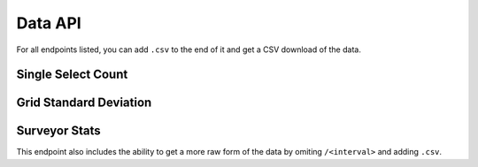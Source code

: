 Data API
========

For all endpoints listed, you can add ``.csv`` to the end of it and get a CSV
download of the data.

Single Select Count
-------------------

.. http:get:: /reports/single-select-count/<question_slug>

    Returns the count of survey responses for each answer in
    the single select.

    **Example request**:

    .. sourcecode:: http

        GET /reports/single-select-count/market

    **Example response**:

    .. sourcecode:: http

        HTTP/1.1 200 OK
        Vary: Accept
        Content-Type: application/json

        {
            "success": true,
            "data": [
                {"answer": "Market A", "count": 4},
                {"answer": "Market B", "count": 2},
            ],
            "meta": {"labels": ["Market A", "Market B"]}
        }

    :query status: one of ``accepted``, ``rejected``, or ``flagged``
    :query start_date: filter results to on or after ``start_date`` formated
                       like: ``%Y-%m-%d``
    :query end_date: filter results to on or before ``end_date`` formatted
                     like: ``%Y-%m-%d``

Grid Standard Deviation
-----------------------

.. http:get:: /reports/grid-standard-deviation/<question_slug>/<interval>

    Groups the responses by type in the given interval and gives the minimum,
    maximum, average, and total of the responses.

    **Example request**:

    .. sourcecode:: http

        GET /reports/grid-standard-deviation/market/month

    **Example response**:

    .. sourcecode:: http

        HTTP/1.1 200 OK
        Vary: Accept
        Content-Type: application/json

        {
            "success": true,
            "data": [
                {
                    "row_label": "Trout",
                    "row_text": "trout",
                    "date": 1385884800000,
                    "minimum": 2,
                    "average": 5,
                    "maximum": 15,
                    "total": 54,
                }, {
                    "row_label": "Trout",
                    "row_text": "trout",
                    "date": 1388563200000
                    "minimum": 2,
                    "average": 5,
                    "maximum": 15,
                    "total": 54,
                },
            ],
            "meta": {"labels": ["Trout"]}
        }

    :query status: one of ``accepted``, ``rejected``, or ``flagged``
    :query start_date: filter results to on or after ``start_date`` formated
                       like: ``%Y-%m-%d``
    :query end_date: filter results to on or before ``end_date`` formatted
                     like: ``%Y-%m-%d``
    :query row: string that matches a ``row_label`` in the question
    :query col: string that matches a ``col_label`` in the question

Surveyor Stats
--------------

This endpoint also includes the ability to get a more raw form of the data by omiting ``/<interval>`` and adding ``.csv``.

.. http:get:: /reports/surveyor-stats/<survey_slug>/<interval>

    Gives the stats for each surveyor who has gathered data for ``survey_slug``,
    aggregated by the provided ``interval``.

    **Example request**:

    .. sourcecode:: http

        GET /reports/surveyor-stats/market-survey/month

    **Example response**:

    .. sourcecode:: http

        HTTP/1.1 200 OK
        Vary: Accept
        Content-Type: application/json

        {
            "success": true,
            "data": [
                {
                    "surveyor": "John Doe",
                    "count": 2,
                    "timestamp": 1385884800000
                }, {
                    "surveyor": "Jane Doe",
                    "count": 4,
                    "timestamp": 1385884800000
                },
            ],
            "meta": null
        }

    :query status: one of ``accepted``, ``rejected``, or ``flagged``
    :query start_date: filter results to on or after ``start_date`` formated
                       like: ``%Y-%m-%d``
    :query end_date: filter results to on or before ``end_date`` formatted
                     like: ``%Y-%m-%d``
    :query surveyor: filter results to only include a specific surveyor by
                     their ID
